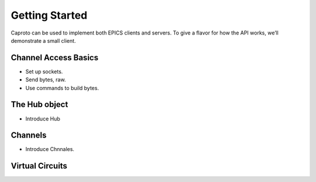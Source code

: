 ***************
Getting Started
***************

Caproto can be used to implement both EPICS clients and servers. To give a
flavor for how the API works, we’ll demonstrate a small client.

Channel Access Basics
=====================

* Set up sockets.
* Send bytes, raw.
* Use commands to build bytes.

The Hub object
==============

* Introduce Hub

Channels
========

* Introduce Chnnales.

Virtual Circuits
================

